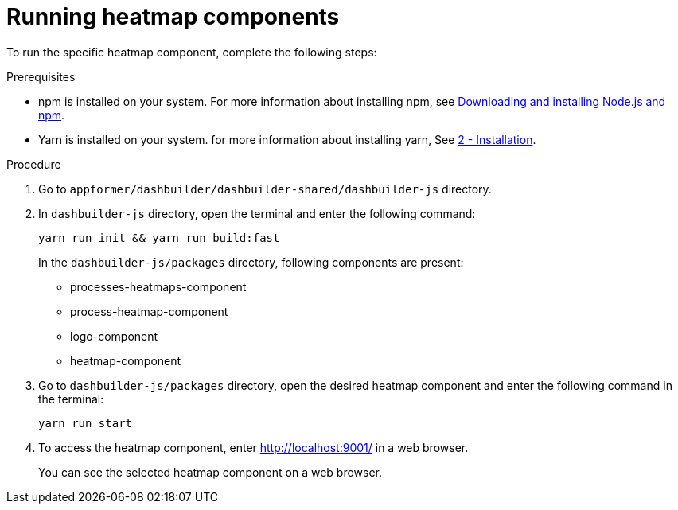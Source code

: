 [id='building-custom-dashboard-widgets-running-heatmap-components-proc_{context}']

= Running heatmap components

To run the specific heatmap component, complete the following steps:

.Prerequisites

* npm is installed on your system. For more information about installing npm, see https://docs.npmjs.com/downloading-and-installing-node-js-and-npm[Downloading and installing Node.js and npm].
* Yarn is installed on your system. for more information about installing yarn, See https://classic.yarnpkg.com/en/docs/install/#debian-stable[2 - Installation].

.Procedure

. Go to `appformer/dashbuilder/dashbuilder-shared/dashbuilder-js` directory.
. In `dashbuilder-js` directory, open the terminal and enter the following command:
+
[source]
----
yarn run init && yarn run build:fast
----
+
In the `dashbuilder-js/packages` directory, following components are present:

* processes-heatmaps-component
* process-heatmap-component
* logo-component
* heatmap-component

. Go to `dashbuilder-js/packages` directory, open the desired heatmap component and enter the following command in the terminal:
+
[source]
----
yarn run start
----
. To access the heatmap component, enter http://localhost:9001/ in a web browser.
+
You can see the selected heatmap component on a web browser.
